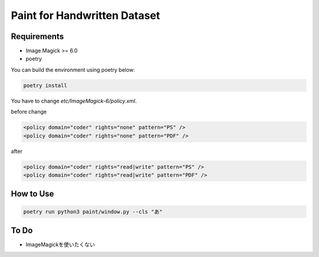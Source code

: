 ==============================
Paint for Handwritten Dataset
==============================

Requirements
============

* Image Magick >= 6.0
* poetry

You can build the environment using poetry below:

.. code-block:: sh
   
    poetry install

You have to change `etc/ImageMagick-6/policy.xml`.

before change

.. code-block:: XML

    <policy domain="coder" rights="none" pattern="PS" />
    <policy domain="coder" rights="none" pattern="PDF" />

after

.. code-block:: XML

    <policy domain="coder" rights="read|write" pattern="PS" />
    <policy domain="coder" rights="read|write" pattern="PDF" />

How to Use
==========

.. code-block:: sh

    poetry run python3 paint/window.py --cls "あ"

To Do
======

* ImageMagickを使いたくない
